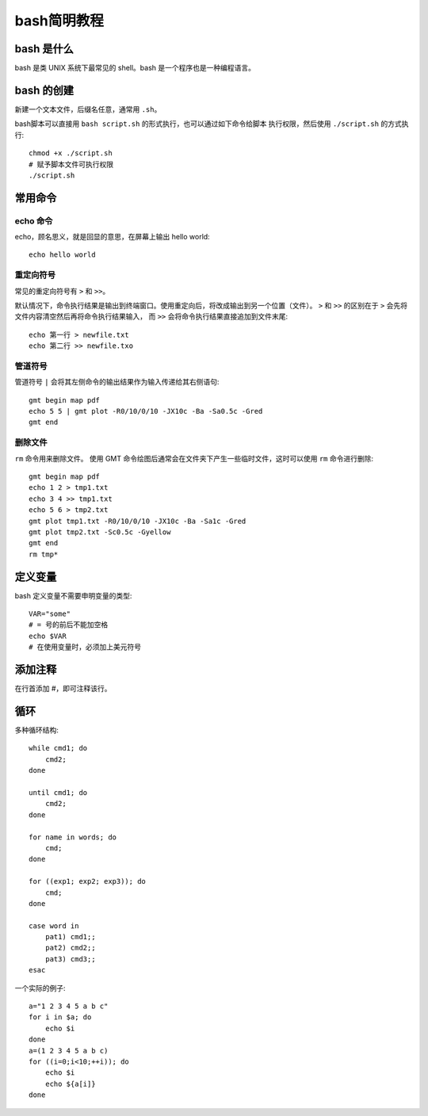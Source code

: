 bash简明教程
============

bash 是什么
-----------

bash 是类 UNIX 系统下最常见的 shell。bash 是一个程序也是一种编程语言。

bash 的创建
-----------

新建一个文本文件，后缀名任意，通常用 ``.sh``\ 。

bash脚本可以直接用 ``bash script.sh`` 的形式执行，也可以通过如下命令给脚本
执行权限，然后使用 ``./script.sh`` 的方式执行::

    chmod +x ./script.sh
    # 赋予脚本文件可执行权限
    ./script.sh

常用命令
--------

echo 命令
~~~~~~~~~

echo，顾名思义，就是回显的意思，在屏幕上输出 hello world::

    echo hello world

重定向符号
~~~~~~~~~~

常见的重定向符号有 ``>`` 和 ``>>``\ 。

默认情况下，命令执行结果是输出到终端窗口。使用重定向后，将改成输出到另一个位置（文件）。
``>`` 和 ``>>`` 的区别在于 ``>`` 会先将文件内容清空然后再将命令执行结果输入，
而 ``>>`` 会将命令执行结果直接追加到文件末尾::

    echo 第一行 > newfile.txt
    echo 第二行 >> newfile.txo

管道符号
~~~~~~~~

管道符号 ``|`` 会将其左侧命令的输出结果作为输入传递给其右侧语句::

    gmt begin map pdf
    echo 5 5 | gmt plot -R0/10/0/10 -JX10c -Ba -Sa0.5c -Gred
    gmt end

删除文件
~~~~~~~~

``rm`` 命令用来删除文件。
使用 GMT 命令绘图后通常会在文件夹下产生一些临时文件，这时可以使用 ``rm`` 命令进行删除::

    gmt begin map pdf
    echo 1 2 > tmp1.txt
    echo 3 4 >> tmp1.txt
    echo 5 6 > tmp2.txt
    gmt plot tmp1.txt -R0/10/0/10 -JX10c -Ba -Sa1c -Gred
    gmt plot tmp2.txt -Sc0.5c -Gyellow
    gmt end
    rm tmp*

定义变量
--------

bash 定义变量不需要申明变量的类型::

    VAR="some"
    # = 号的前后不能加空格
    echo $VAR
    # 在使用变量时，必须加上美元符号

添加注释
--------

在行首添加 #，即可注释该行。


循环
----

多种循环结构::

    while cmd1; do
        cmd2;
    done

    until cmd1; do
        cmd2;
    done

    for name in words; do
        cmd;
    done

    for ((exp1; exp2; exp3)); do
        cmd;
    done

    case word in
        pat1) cmd1;;
        pat2) cmd2;;
        pat3) cmd3;;
    esac

一个实际的例子::

    a="1 2 3 4 5 a b c"
    for i in $a; do
        echo $i
    done
    a=(1 2 3 4 5 a b c)
    for ((i=0;i<10;++i)); do
        echo $i
        echo ${a[i]}
    done
